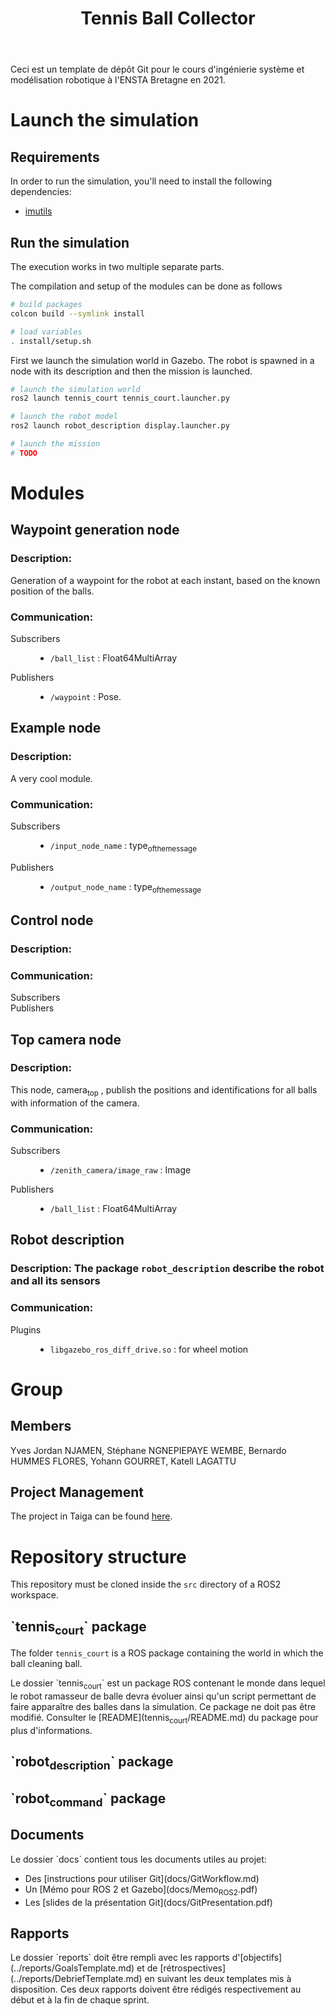 #+TITLE: Tennis Ball Collector

Ceci est un template de dépôt Git pour le cours d'ingénierie système et modélisation robotique à l'ENSTA Bretagne en 2021.

* Launch the simulation

** Requirements
In order to run the simulation, you'll need to install the following dependencies:
- [[https://pypi.org/project/imutils/][imutils]]

** Run the simulation
The execution works in two multiple separate parts.


The compilation and setup of the modules can be done as follows
#+begin_src bash :tangle no :export code :results silent
# build packages
colcon build --symlink install

# load variables
. install/setup.sh
#+end_src

First we launch the simulation world in Gazebo. The robot is spawned in a node with its description and then the mission is launched.

#+begin_src bash :tangle no :export code :results silent
# launch the simulation world
ros2 launch tennis_court tennis_court.launcher.py

# launch the robot model
ros2 launch robot_description display.launcher.py

# launch the mission
# TODO
#+end_src

* Modules
** Waypoint generation node
*** Description:
Generation of a waypoint for the robot at each instant, based on the known position of the balls.

*** Communication:
- Subscribers ::
  - =/ball_list= : Float64MultiArray

- Publishers ::
  - =/waypoint= : Pose.

** Example node
*** Description:
A very cool module.

*** Communication:
- Subscribers ::
  - =/input_node_name= : type_of_the_message

- Publishers ::
  - =/output_node_name= : type_of_the_message

** Control node
*** Description:

*** Communication:
- Subscribers ::

- Publishers ::

** Top camera node
*** Description:
This node, camera_top , publish the positions and identifications for all balls with information of the camera.

*** Communication:
- Subscribers ::
  - =/zenith_camera/image_raw= : Image

- Publishers ::
  - =/ball_list= : Float64MultiArray

** Robot description
*** Description: The package =robot_description= describe the robot and all its sensors

*** Communication:
- Plugins ::
  - =libgazebo_ros_diff_drive.so= : for wheel motion

* Group
** Members
Yves Jordan NJAMEN, Stéphane NGNEPIEPAYE WEMBE, Bernardo HUMMES FLORES, Yohann GOURRET, Katell LAGATTU

** Project Management
The project in Taiga can be found [[https://tree.taiga.io/project/birromer-1-tennis-ball-collector/timeline][here]].

* Repository structure
This repository must be cloned inside the =src= directory of a ROS2 workspace.

** `tennis_court` package
The folder =tennis_court= is a ROS package containing the world in which the ball cleaning ball.

Le dossier `tennis_court` est un package ROS contenant le monde dans lequel le robot ramasseur de balle devra évoluer ainsi qu'un script permettant de faire apparaître des balles dans la simulation.
Ce package ne doit pas être modifié.
Consulter le [README](tennis_court/README.md) du package pour plus d'informations.

** `robot_description` package

** `robot_command` package

** Documents
Le dossier `docs` contient tous les documents utiles au projet:
- Des [instructions pour utiliser Git](docs/GitWorkflow.md)
- Un [Mémo pour ROS 2 et Gazebo](docs/Memo_ROS2.pdf)
- Les [slides de la présentation Git](docs/GitPresentation.pdf)

** Rapports
Le dossier `reports` doit être rempli avec les rapports d'[objectifs](../reports/GoalsTemplate.md) et de [rétrospectives](../reports/DebriefTemplate.md) en suivant les deux templates mis à disposition. Ces deux rapports doivent être rédigés respectivement au début et à la fin de chaque sprint.
